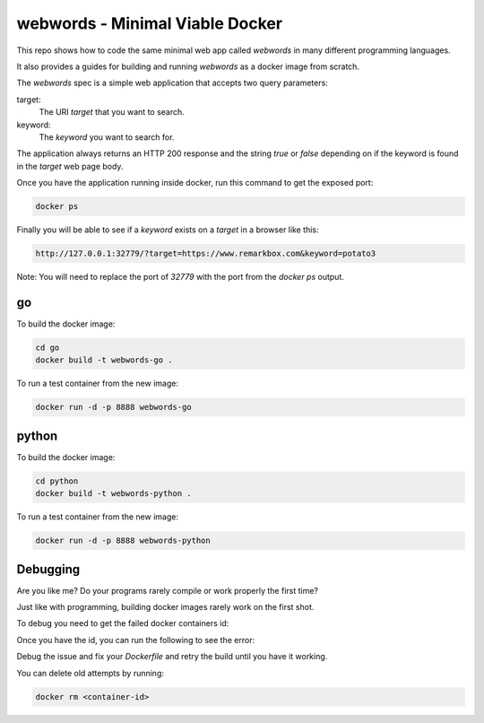 webwords - Minimal Viable Docker
################################

This repo shows how to code the same minimal web app called `webwords` in many different programming languages.

It also provides a guides for building and running `webwords` as a docker image from scratch.

The `webwords` spec is a simple web application that accepts two query parameters:

target:
 The URI `target` that you want to search.

keyword:
 The `keyword` you want to search for.

The application always returns an HTTP 200 response and the string `true` or `false` depending on if the keyword is found in the `target` web page body.

Once you have the application running inside docker, run this command to get the exposed port:

.. code-block:: bash

 docker ps

Finally you will be able to see if a `keyword` exists on a `target` in a browser like this:

.. code-block:: bash

 http://127.0.0.1:32779/?target=https://www.remarkbox.com&keyword=potato3

Note: You will need to replace the port of `32779` with the port from the `docker ps` output.

go
========

To build the docker image:

.. code-block:: bash

 cd go
 docker build -t webwords-go .

To run a test container from the new image:

.. code-block:: bash

 docker run -d -p 8888 webwords-go

python
========

To build the docker image:

.. code-block:: bash

 cd python
 docker build -t webwords-python .

To run a test container from the new image:

.. code-block:: bash

 docker run -d -p 8888 webwords-python


Debugging
=========

Are you like me? Do your programs rarely compile or work properly the first time?

Just like with programming, building docker images rarely work on the first shot.

To debug you need to get the failed docker containers id:

.. code-block:: bash
 docker ps --all

Once you have the id, you can run the following to see the error:

.. code-block:: bash
 docker logs <container-id>

Debug the issue and fix your `Dockerfile` and retry the build until you have it working.

You can delete old attempts by running:

.. code-block:: bash

 docker rm <container-id>
